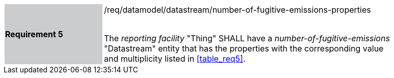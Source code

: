 [width="90%",cols="2,6"]
|===
|*Requirement 5* {set:cellbgcolor:#CACCCE}|/req/datamodel/datastream/number-of-fugitive-emissions-properties +
 +

The _reporting facility_ "Thing" SHALL have a _number-of-fugitive-emissions_ "Datastream" entity that has the properties with the corresponding value and multiplicity listed in <<table_req5>>. {set:cellbgcolor:#FFFFFF}
|===
